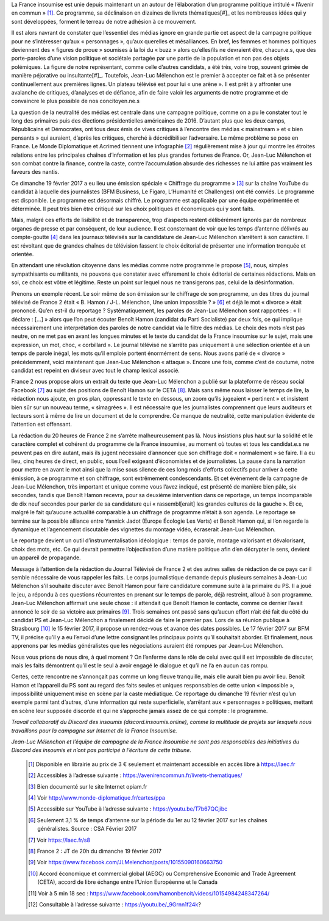 .. title: La France Insoumise en Campagne, Tribune pour une sphère médiatique honnête et informative
.. slug: la-france-insoumise-en-campagne-tribune-pour-une-sphere-mediatique-honnete-et-informative
.. date: 2017-02-21 19:42:28 UTC+01:00
.. tags: 
.. category: 
.. link: 
.. description: 
.. type: text

La France insoumise est unie depuis maintenant un an autour de l’élaboration d’un programme politique intitulé « l’Avenir en commun » [#]_. Ce programme, sa déclinaison en dizaines de livrets thématiques[#]_ et les nombreuses idées qui y sont développées, forment le terreau de notre adhésion à ce mouvement. 

Il est alors navrant de constater que l’essentiel des médias ignore en grande partie cet aspect de la campagne politique pour ne s’intéresser qu’aux « personnages », qu’aux querelles et mésalliances. En bref, les femmes et hommes politiques deviennent des « figures de proue » soumises à la loi du « buzz » alors qu’elles/ils ne devraient être, chacun.e.s, que des porte-paroles d’une vision politique et sociétale partagée par une partie de la population et non pas des objets polémiques. 
La figure de notre représentant, comme celle d’autres candidats, a été très, voire trop, souvent grimée de manière péjorative ou insultante[#]_. Toutefois, Jean-Luc Mélenchon est le premier à accepter ce fait et à se présenter continuellement aux premières lignes. Un plateau télévisé est pour lui « une arène ». Il est prêt à y affronter une avalanche de critiques, d’analyses et de défiance, afin de faire valoir les arguments de notre programme et de convaincre le plus possible de nos concitoyen.ne.s

La question de la neutralité des médias est centrale dans une campagne politique, comme on a pu le constater tout le long des primaires puis des élections présidentielles américaines de 2016. D’autant plus que les deux camps, Républicains et Démocrates, ont tous deux émis de vives critiques à l’encontre des médias « mainstream » et « bien pensants » qui auraient, d’après les critiques, cherché à décrédibiliser l’adversaire. Le même problème se pose en France. Le Monde Diplomatique et Acrimed tiennent une infographie [#]_ régulièrement mise à jour qui montre  les étroites relations entre les principales chaînes d’information et les plus grandes fortunes de France. Or, Jean-Luc Mélenchon et son combat contre la finance, contre la caste, contre l’accumulation absurde des richesses ne lui attire pas vraiment les faveurs des nantis. 

Ce dimanche 19 février 2017 a eu lieu une émission spéciale  « Chiffrage du programme » [#]_ sur la chaîne YouTube du candidat à laquelle des journalistes (BFM Business, Le Figaro, L’Humanité et Challenges) ont été conviés. Le programme est disponible. Le programme est désormais chiffré. Le programme est applicable par une équipe expérimentée et déterminée. Il peut très bien être critiqué sur les choix politiques et économiques qui y sont faits. 

Mais, malgré ces efforts de lisibilité et de transparence, trop d’aspects restent délibérément  ignorés par de nombreux organes de presse et par conséquent, de leur audience. Il est consternant de voir que les temps d’antenne délivrés au compte-goutte [#]_ dans les journaux télévisés sur la candidature de Jean-Luc Mélenchon s’arrêtent à son caractère. Il est révoltant que de grandes chaînes de télévision fassent le choix éditorial de présenter une information tronquée et orientée.

En attendant une révolution citoyenne dans les médias comme notre programme le propose [#]_, nous, simples sympathisants ou militants, ne pouvons que constater avec effarement le choix éditorial de certaines rédactions. Mais en soi, ce choix est vôtre et légitime. Reste un point sur lequel nous ne transigerons pas, celui de la désinformation. 

Prenons un exemple récent. Le soir même de son émission sur le chiffrage de son programme, un des titres du journal télévisé de France 2 était « B. Hamon / J-L. Mélenchon, Une union impossible ? » [#]_ et déjà le mot « divorce » était prononcé. 
Qu’en est-il du reportage ? Systématiquement, les paroles de Jean-Luc Mélenchon sont rapportées : « Il déclare : […] » alors que l’on peut écouter Benoît Hamon (candidat du Parti Socialiste) par deux fois, ce qui implique nécessairement une interprétation des paroles de notre candidat via le filtre des médias. Le choix des mots n’est pas neutre, on ne met pas en avant les longues minutes et le texte du candidat de la France insoumise sur le sujet, mais une expression, un mot, choc, « corbillard ». Le journal télévisé ne s’arrête pas uniquement à une sélection orientée et à un temps de parole inégal, les mots qu’il emploie portent énormément de sens. Nous avons parlé de « divorce » précédemment, voici maintenant que Jean-Luc Mélenchon « attaque ». Encore une fois, comme c’est de coutume, notre candidat est repeint en diviseur avec tout le champ lexical associé.

France 2 nous propose alors un extrait du texte que Jean-Luc Mélenchon a publié sur la plateforme de réseau social Facebook [#]_ au sujet des positions de Benoît Hamon sur le CETA [#]_. Mais sans même nous laisser le temps de lire, la rédaction nous ajoute, en gros plan, oppressant le texte en dessous, un zoom qu’ils jugeaient « pertinent » et insistent bien sûr sur un nouveau terme, « simagrées ». Il est nécessaire que les journalistes comprennent que leurs auditeurs et lecteurs sont à même de lire un document et de le comprendre. Ce manque de neutralité, cette manipulation évidente de l’attention est offensant.

La rédaction du 20 heures de France 2 ne s’arrête malheureusement pas là. Nous insistions plus haut sur la solidité et le caractère complet et cohérent du programme de la France insoumise, au moment où toutes et tous les candidat.e.s ne peuvent pas en dire autant, mais ils jugent nécessaire d’annoncer que son chiffrage doit « normalement » se faire. Il a eu lieu, cinq heures de direct, en public,  sous l’oeil exigeant d’économistes et de journalistes. La pause dans la narration pour mettre en avant le mot ainsi que la mise sous silence de ces long mois d’efforts collectifs pour arriver à cette émission, à ce programme et son chiffrage, sont extrêmement condescendants. Et cet événement de la campagne de Jean-Luc Mélenchon, très important et unique comme vous l’avez indiqué, est présenté de manière bien pâle, six secondes, tandis que Benoît Hamon recevra, pour sa deuxième intervention dans ce reportage, un temps incomparable de dix neuf secondes pour parler de sa candidature qui « rassembl[erait]  les grandes cultures de la gauche ». Et ce, malgré le fait qu’aucune actualité comparable à un chiffrage de programme n’était à son agenda. 
Le reportage se termine sur la possible alliance entre Yannick Jadot (Europe Écologie Les Verts) et Benoît Hamon qui, si l’on regarde la dynamique et l’agencement discutable des vignettes du montage vidéo, écraserait Jean-Luc Mélenchon.

Le reportage devient un outil d’instrumentalisation idéologique : temps de parole, montage valorisant et dévalorisant, choix des mots, etc. Ce qui devrait permettre l’objectivation d’une matière politique afin d’en décrypter le sens, devient un appareil de propagande.

Message à l’attention de la rédaction du Journal Télévisé de France 2 et des autres salles de rédaction de ce pays car il semble nécessaire de vous rappeler les faits. Le corps journalistique demande depuis plusieurs semaines à Jean-Luc Mélenchon s’il souhaite discuter avec Benoît Hamon pour faire candidature commune suite à la primaire du PS. Il a joué le jeu, a répondu à ces questions récurrentes en prenant sur le temps de parole, déjà restreint, alloué à son programme. Jean-Luc Mélenchon affirmait une seule chose : il attendait que Benoît Hamon le contacte, comme ce dernier l’avait annoncé le soir de sa victoire aux primaires [#]_. Trois semaines ont passé sans qu’aucun effort n’ait été fait du côté du candidat PS et Jean-Luc Mélenchon a finalement décidé de faire le premier pas. Lors de sa réunion publique à Strasbourg [#]_ le 15 février 2017, il propose un rendez-vous et avance des dates possibles. Le 17 février 2017 sur BFM TV, il précise qu’il y a eu l’envoi d’une lettre consignant les principaux points qu’il souhaitait aborder. Et finalement, nous apprenons par les médias généralistes que les négociations auraient été rompues par Jean-Luc Mélenchon.

Nous vous prions de nous dire, à quel moment ? On l’enferme dans le rôle de celui avec qui il est impossible de discuter, mais les faits démontrent qu’il est le seul à avoir engagé le dialogue et qu’il ne l’a en aucun cas rompu. 

Certes, cette rencontre ne s’annonçait pas comme un long fleuve tranquille, mais elle aurait bien pu avoir lieu. Benoît Hamon et l’appareil du PS sont au regard des faits seules et uniques responsables de cette union « impossible », impossibilité uniquement mise en scène par la caste médiatique. Ce reportage du dimanche 19 février n’est qu’un exemple parmi tant d’autres, d’une information qui reste superficielle, s’arrêtant aux « personnages » politiques, mettant en scène leur supposée discorde et qui ne s’approche jamais assez de ce qui compte : le programme.



*Travail collaboratif du Discord des insoumis (discord.insoumis.online), comme la multitude de projets sur lesquels nous travaillons pour la campagne sur Internet de la France Insoumise.*

*Jean-Luc Mélenchon et l’équipe de campagne de la France Insoumise ne sont pas responsables des initiatives du Discord des insoumis et n’ont pas participé à l’écriture de cette tribune.*

 .. [#] Disponible en librairie au prix de 3 € seulement et maintenant accessible en accès libre à https://laec.fr
 .. [#] Accessibles à l’adresse suivante : https://avenirencommun.fr/livrets-thematiques/
 .. [#] Bien documenté sur le site Internet opiam.fr 
 .. [#] Voir http://www.monde-diplomatique.fr/cartes/ppa
 .. [#] Accessible sur YouTube à l’adresse suivante : https://youtu.be/T7b67QCjibc
 .. [#] Seulement 3,1 % de temps d’antenne sur la période du 1er au 12 février 2017 sur les chaînes généralistes. Source : CSA Février 2017
 .. [#] Voir https://laec.fr/s8
 .. [#] France 2 : JT de 20h du dimanche 19 février 2017
 .. [#] Voir https://www.facebook.com/JLMelenchon/posts/10155090160663750
 .. [#] Accord économique et commercial global (AEGC) ou Comprehensive Economic and Trade Agreement (CETA), accord de libre échange entre l’Union Européenne et le Canada
 .. [#] Voir à 5 min 18 sec : https://www.facebook.com/hamonbenoit/videos/10154984248347264/
 .. [#] Consultable à l’adresse suivante : https://youtu.be/_9Grnn1f24k?

